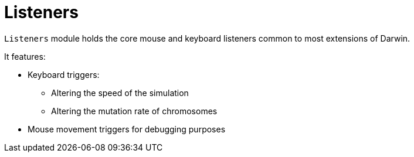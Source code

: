 = Listeners

`Listeners` module holds the core mouse and keyboard listeners common to most extensions of Darwin.

It features:

* Keyboard triggers:
** Altering the speed of the simulation
** Altering the mutation rate of chromosomes
* Mouse movement triggers for debugging purposes